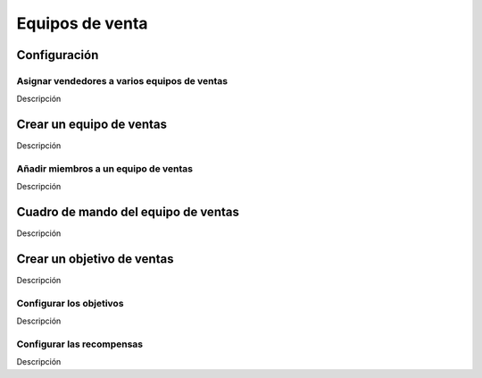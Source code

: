 ================
Equipos de venta
================

Configuración
=============

Asignar vendedores a varios equipos de ventas
---------------------------------------------

Descripción

Crear un equipo de ventas
=========================

Descripción

Añadir miembros a un equipo de ventas
-------------------------------------

Descripción

Cuadro de mando del equipo de ventas
====================================

Descripción

Crear un objetivo de ventas
===========================

Descripción

Configurar los objetivos
------------------------

Descripción

Configurar las recompensas
--------------------------

Descripción